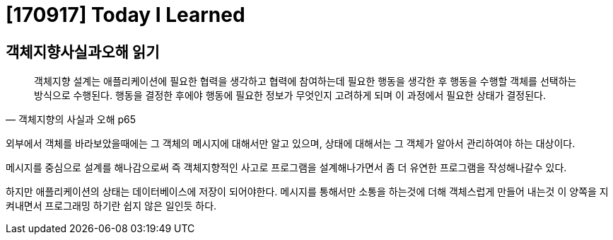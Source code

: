 # [170917] Today I Learned

## 객체지향사실과오해 읽기

[quote, 객체지향의 사실과 오해 p65]
____
객체지향 설계는 애플리케이션에 필요한 협력을 생각하고 협력에 참여하는데 필요한 행동을 생각한 후 행동을 수행할 객체를 선택하는 방식으로 수행된다. 행동을 결정한 후에야 행동에 필요한 정보가 무엇인지 고려하게 되며 이 과정에서 필요한 상태가 결정된다.
____

외부에서 객체를 바라보았을때에는 그 객체의 메시지에 대해서만 알고 있으며, 상태에 대해서는 그 객체가 알아서 관리하여야 하는 대상이다.

메시지를 중심으로 설계를 해나감으로써 즉 객체지향적인 사고로 프로그램을 설계해나가면서  좀 더 유연한 프로그램을 작성해나갈수 있다.

하지만 애플리케이션의 상태는 데이터베이스에 저장이 되어야한다. 메시지를 통해서만 소통을 하는것에 더해 객체스럽게 만들어 내는것 이 양쪽을 지켜내면서 프로그래밍 하기란 쉽지 않은 일인듯 하다.
